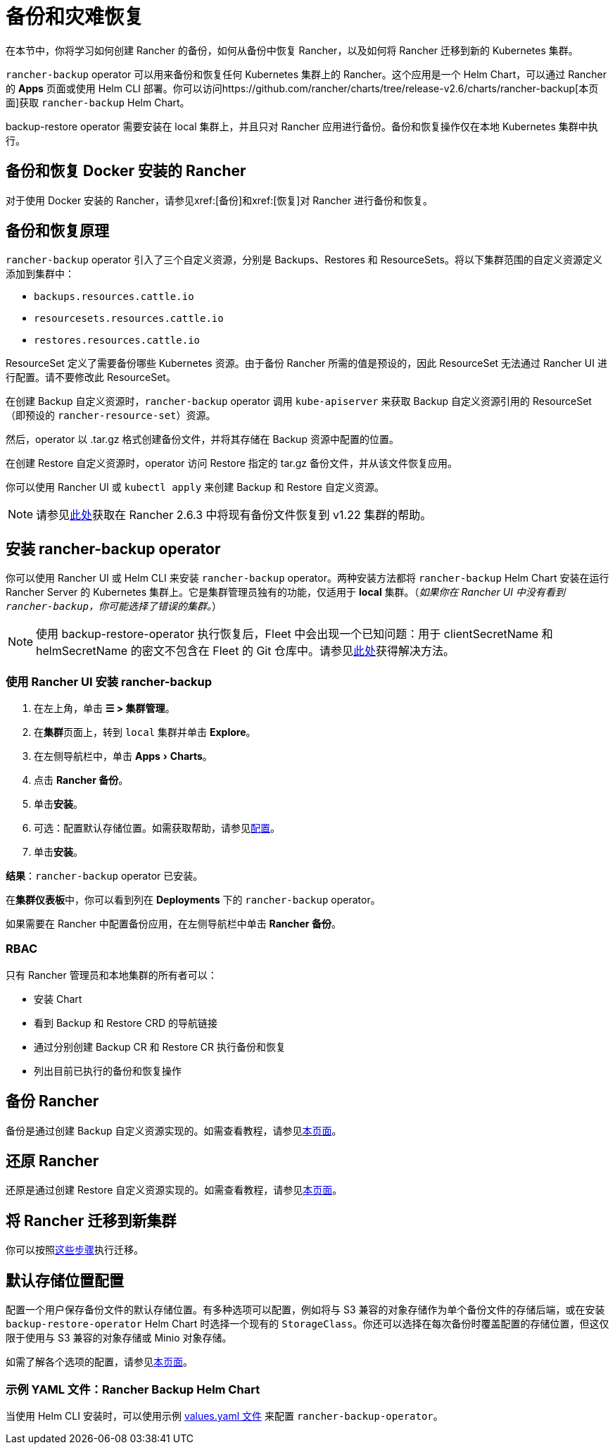 = 备份和灾难恢复
:experimental:
:keywords: ["rancher 备份还原", "rancher 备份与恢复", "备份恢复 rancher", "rancher 备份与恢复 rancher"]

在本节中，你将学习如何创建 Rancher 的备份，如何从备份中恢复 Rancher，以及如何将 Rancher 迁移到新的 Kubernetes 集群。

`rancher-backup` operator 可以用来备份和恢复任何 Kubernetes 集群上的 Rancher。这个应用是一个 Helm Chart，可以通过 Rancher 的 *Apps* 页面或使用 Helm CLI 部署。你可以访问https://github.com/rancher/charts/tree/release-v2.6/charts/rancher-backup[本页面]获取 `rancher-backup` Helm Chart。

backup-restore operator 需要安装在 local 集群上，并且只对 Rancher 应用进行备份。备份和恢复操作仅在本地 Kubernetes 集群中执行。

== 备份和恢复 Docker 安装的 Rancher

对于使用 Docker 安装的 Rancher，请参见xref:[备份]和xref:[恢复]对 Rancher 进行备份和恢复。

== 备份和恢复原理

`rancher-backup` operator 引入了三个自定义资源，分别是 Backups、Restores 和 ResourceSets。将以下集群范围的自定义资源定义添加到集群中：

* `backups.resources.cattle.io`
* `resourcesets.resources.cattle.io`
* `restores.resources.cattle.io`

ResourceSet 定义了需要备份哪些 Kubernetes 资源。由于备份 Rancher 所需的值是预设的，因此 ResourceSet 无法通过 Rancher UI 进行配置。请不要修改此 ResourceSet。

在创建 Backup 自定义资源时，`rancher-backup` operator 调用 `kube-apiserver` 来获取 Backup 自定义资源引用的 ResourceSet（即预设的 `rancher-resource-set`）资源。

然后，operator 以 .tar.gz 格式创建备份文件，并将其存储在 Backup 资源中配置的位置。

在创建 Restore 自定义资源时，operator 访问 Restore 指定的 tar.gz 备份文件，并从该文件恢复应用。

你可以使用 Rancher UI 或 `kubectl apply` 来创建 Backup 和 Restore 自定义资源。

[NOTE]
====

请参见link:migrate-to-a-new-cluster.adoc#2-使用-restore-自定义资源来还原备份[此处]获取在 Rancher 2.6.3 中将现有备份文件恢复到 v1.22 集群的帮助。
====


== 安装 rancher-backup operator

你可以使用 Rancher UI 或 Helm CLI 来安装 `rancher-backup` operator。两种安装方法都将 `rancher-backup` Helm Chart 安装在运行 Rancher Server 的 Kubernetes 集群上。它是集群管理员独有的功能，仅适用于 *local* 集群。（_如果你在 Rancher UI 中没有看到 `rancher-backup`，你可能选择了错误的集群。_）

[NOTE]
====

使用 backup-restore-operator 执行恢复后，Fleet 中会出现一个已知问题：用于 clientSecretName 和 helmSecretName 的密文不包含在 Fleet 的 Git 仓库中。请参见xref:integrations/fleet/overview.adoc#_故障排除[此处]获得解决方法。
====


=== 使用 Rancher UI 安装 rancher-backup

. 在左上角，单击 *☰ > 集群管理*。
. 在**集群**页面上，转到 `local` 集群并单击 *Explore*。
. 在左侧导航栏中，单击 menu:Apps[Charts]。
. 点击 *Rancher 备份*。
. 单击**安装**。
. 可选：配置默认存储位置。如需获取帮助，请参见xref:rancher-admin/back-up-restore-and-disaster-recovery/configuration/storage.adoc[配置]。
. 单击**安装**。

*结果*：`rancher-backup` operator 已安装。

在**集群仪表板**中，你可以看到列在 *Deployments* 下的 `rancher-backup` operator。

如果需要在 Rancher 中配置备份应用，在左侧导航栏中单击 *Rancher 备份*。

=== RBAC

只有 Rancher 管理员和本地集群的所有者可以：

* 安装 Chart
* 看到 Backup 和 Restore CRD 的导航链接
* 通过分别创建 Backup CR 和 Restore CR 执行备份和恢复
* 列出目前已执行的备份和恢复操作

== 备份 Rancher

备份是通过创建 Backup 自定义资源实现的。如需查看教程，请参见xref:rancher-admin/back-up-restore-and-disaster-recovery/back-up.adoc[本页面]。

== 还原 Rancher

还原是通过创建 Restore 自定义资源实现的。如需查看教程，请参见xref:rancher-admin/back-up-restore-and-disaster-recovery/restore.adoc[本页面]。

== 将 Rancher 迁移到新集群

你可以按照xref:rancher-admin/back-up-restore-and-disaster-recovery/migrate-to-a-new-cluster.adoc[这些步骤]执行迁移。

== 默认存储位置配置

配置一个用户保存备份文件的默认存储位置。有多种选项可以配置，例如将与 S3 兼容的对象存储作为单个备份文件的存储后端，或在安装 `backup-restore-operator` Helm Chart 时选择一个现有的 `StorageClass`。你还可以选择在每次备份时覆盖配置的存储位置，但这仅限于使用与 S3 兼容的对象存储或 Minio 对象存储。

如需了解各个选项的配置，请参见xref:rancher-admin/back-up-restore-and-disaster-recovery/configuration/storage.adoc[本页面]。

=== 示例 YAML 文件：Rancher Backup Helm Chart

当使用 Helm CLI 安装时，可以使用示例 link:configuration/storage.adoc#rancher-backup-helm-chart-的示例-valuesyaml[values.yaml 文件] 来配置 `rancher-backup-operator`。
